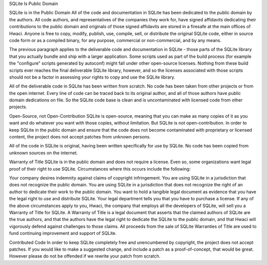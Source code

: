 SQLite Is Public Domain

SQLite is in the
Public Domain
All of the code and documentation in SQLite has been dedicated to the public domain by the authors. All code authors, and representatives of the companies they work for, have signed affidavits dedicating their contributions to the public domain and originals of those signed affidavits are stored in a firesafe at the main offices of Hwaci. Anyone is free to copy, modify, publish, use, compile, sell, or distribute the original SQLite code, either in source code form or as a compiled binary, for any purpose, commercial or non-commercial, and by any means.

The previous paragraph applies to the deliverable code and documentation in SQLite - those parts of the SQLite library that you actually bundle and ship with a larger application. Some scripts used as part of the build process (for example the "configure" scripts generated by autoconf) might fall under other open-source licenses. Nothing from these build scripts ever reaches the final deliverable SQLite library, however, and so the licenses associated with those scripts should not be a factor in assessing your rights to copy and use the SQLite library.

All of the deliverable code in SQLite has been written from scratch. No code has been taken from other projects or from the open internet. Every line of code can be traced back to its original author, and all of those authors have public domain dedications on file. So the SQLite code base is clean and is uncontaminated with licensed code from other projects.

Open-Source, not Open-Contribution
SQLite is open-source, meaning that you can make as many copies of it as you want and do whatever you want with those copies, without limitation. But SQLite is not open-contribution. In order to keep SQLite in the public domain and ensure that the code does not become contaminated with proprietary or licensed content, the project does not accept patches from unknown persons.

All of the code in SQLite is original, having been written specifically for use by SQLite. No code has been copied from unknown sources on the internet.

Warranty of Title
SQLite is in the public domain and does not require a license. Even so, some organizations want legal proof of their right to use SQLite. Circumstances where this occurs include the following:

Your company desires indemnity against claims of copyright infringement.
You are using SQLite in a jurisdiction that does not recognize the public domain.
You are using SQLite in a jurisdiction that does not recognize the right of an author to dedicate their work to the public domain.
You want to hold a tangible legal document as evidence that you have the legal right to use and distribute SQLite.
Your legal department tells you that you have to purchase a license.
If any of the above circumstances apply to you, Hwaci, the company that employs all the developers of SQLite, will sell you a Warranty of Title for SQLite. A Warranty of Title is a legal document that asserts that the claimed authors of SQLite are the true authors, and that the authors have the legal right to dedicate the SQLite to the public domain, and that Hwaci will vigorously defend against challenges to those claims. All proceeds from the sale of SQLite Warranties of Title are used to fund continuing improvement and support of SQLite.

Contributed Code
In order to keep SQLite completely free and unencumbered by copyright, the project does not accept patches. If you would like to make a suggested change, and include a patch as a proof-of-concept, that would be great. However please do not be offended if we rewrite your patch from scratch.
